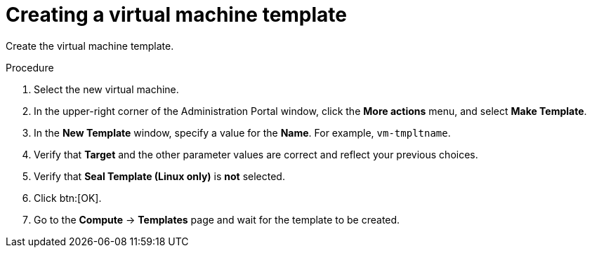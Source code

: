 // Module included in the following assemblies:
//
// * installing/installing_rhv/installing-rhv-creating-custom-vm.adoc

[id="installing-rhv-creating-vm-template_{context}"]
= Creating a virtual machine template

Create the virtual machine template.

.Procedure

. Select the new virtual machine.
. In the upper-right corner of the Administration Portal window, click the *More actions* menu, and select *Make Template*.
. In the *New Template* window, specify a value for the *Name*. For example, `vm-tmpltname`.
. Verify that *Target* and the other parameter values are correct and reflect your previous choices.
. Verify that *Seal Template (Linux only)* is *not* selected.
. Click btn:[OK].
. Go to the *Compute* -> *Templates* page and wait for the template to be created.

